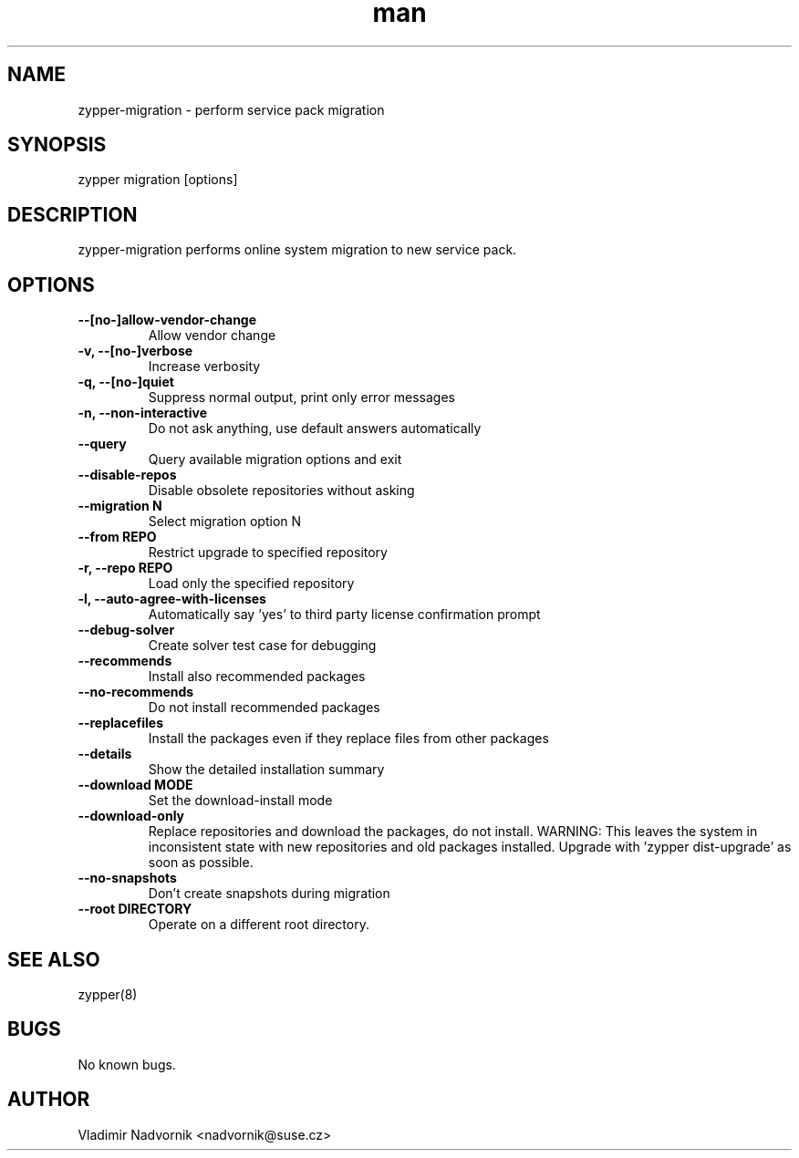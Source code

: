 .\" Manpage for zypper-migration.
.TH man 8 "18 Apr 2016" "1.0" "zypper-migration man page"
.SH NAME
zypper-migration \- perform service pack migration
.SH SYNOPSIS
zypper migration [options]
.SH DESCRIPTION
zypper-migration performs online system migration to new service pack.
.SH OPTIONS
.TP
.B --[no-]allow-vendor-change
Allow vendor change
.TP
.B -v, --[no-]verbose
Increase verbosity
.TP
.B -q, --[no-]quiet
Suppress normal output, print only error messages
.TP
.B -n, --non-interactive
Do not ask anything, use default answers automatically
.TP
.B --query
Query available migration options and exit
.TP
.B --disable-repos
Disable obsolete repositories without asking
.TP
.B --migration N
Select migration option N
.TP
.B --from REPO
Restrict upgrade to specified repository
.TP
.B -r, --repo REPO
Load only the specified repository
.TP
.B -l, --auto-agree-with-licenses
Automatically say 'yes' to third party license confirmation prompt
.TP
.B --debug-solver
Create solver test case for debugging
.TP
.B --recommends
Install also recommended packages
.TP
.B --no-recommends
Do not install recommended packages
.TP
.B --replacefiles
Install the packages even if they replace files from other packages
.TP
.B --details
Show the detailed installation summary
.TP
.B --download MODE
Set the download-install mode
.TP
.B --download-only
Replace repositories and download the packages, do not install. WARNING: This leaves the system in inconsistent
state with new repositories and old packages installed. Upgrade with 'zypper
dist-upgrade' as soon as possible.
.TP
.B --no-snapshots
Don't create snapshots during migration
.TP
.B --root DIRECTORY
Operate on a different root directory.
.SH SEE ALSO
zypper(8)
.SH BUGS
No known bugs.
.SH AUTHOR
Vladimir Nadvornik <nadvornik@suse.cz>
